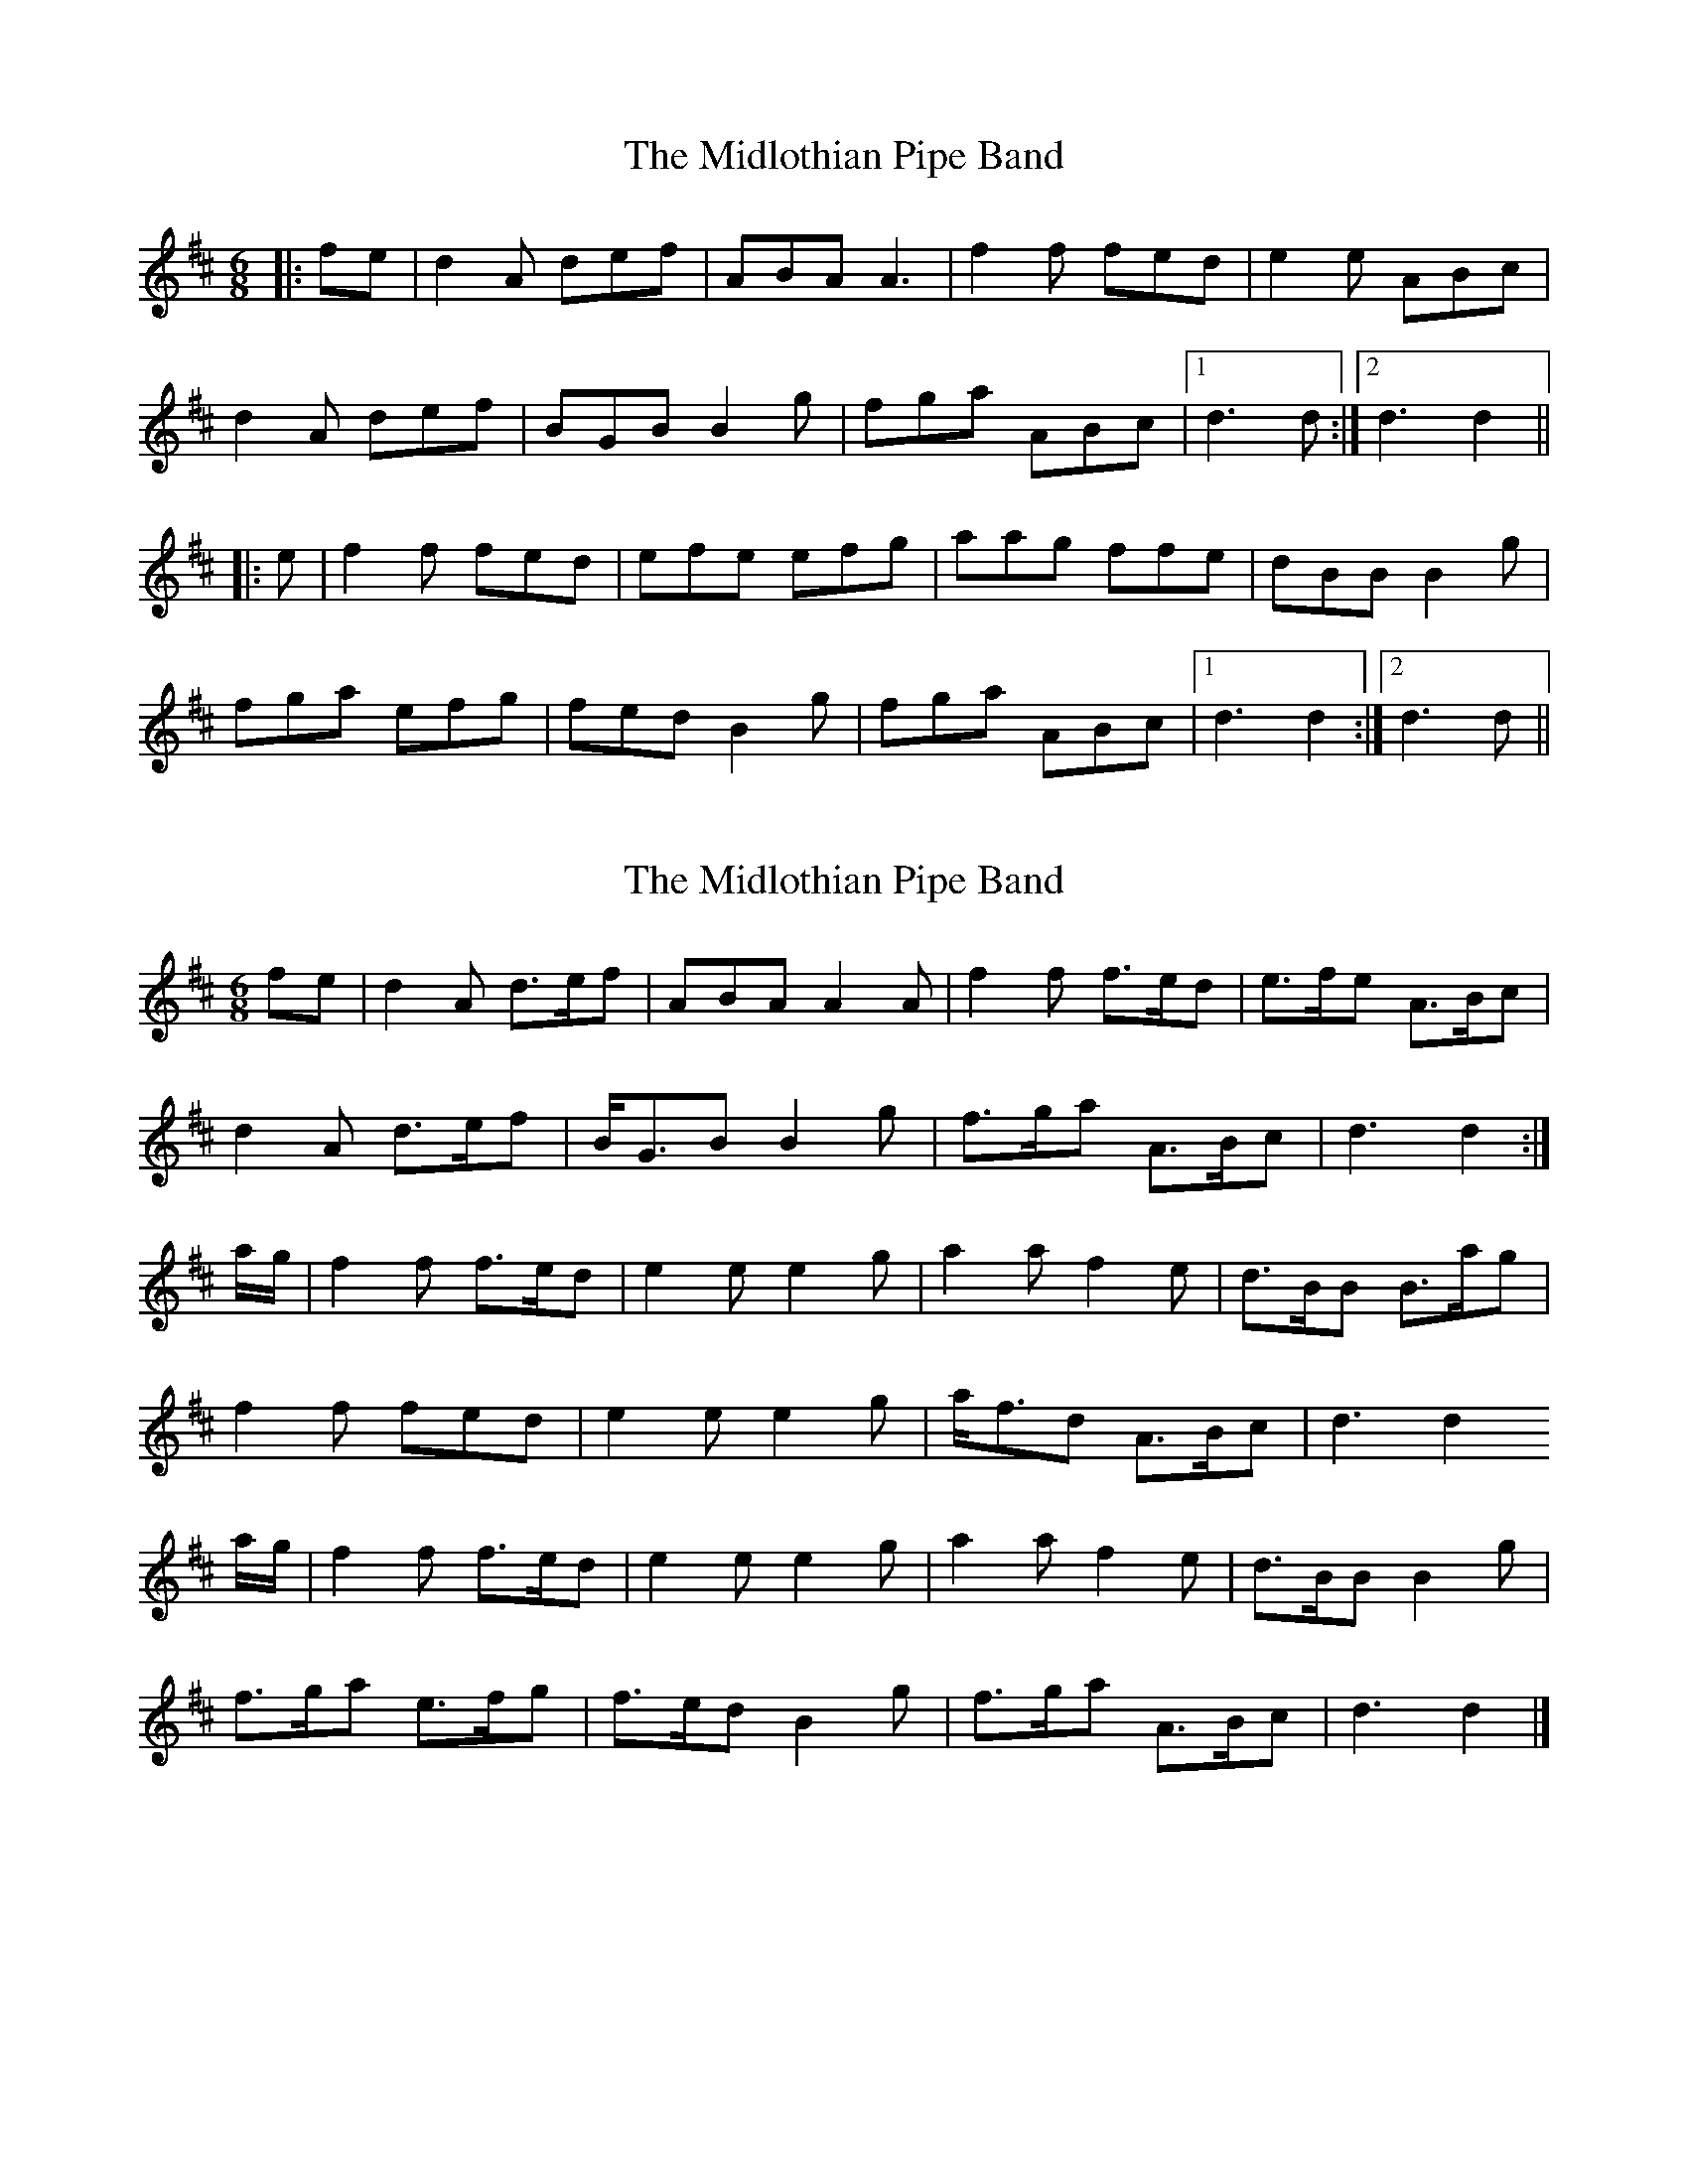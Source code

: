 X: 1
T: Midlothian Pipe Band, The
Z: Mix O'Lydian
S: https://thesession.org/tunes/9254#setting9254
R: jig
M: 6/8
L: 1/8
K: Dmaj
|:fe|d2A def|ABA A3|f2f fed|e2e ABc|
d2A def|BGB B2g|fga ABc|[1d3 d:|[2 d3 d2||
|:e|f2f fed|efe efg|aag ffe|dBB B2g|
fga efg|fed B2g|fga ABc|[1d3 d2:|[2 d3 d||
X: 2
T: Midlothian Pipe Band, The
Z: Mix O'Lydian
S: https://thesession.org/tunes/9254#setting19959
R: jig
M: 6/8
L: 1/8
K: Dmaj
fe | d2A d>ef | ABA A2A | f2f f>ed | e>fe A>Bc | d2A d>ef | B<GB B2g | f>ga A>Bc | d3 d2 :| a/g/ | f2f f>ed | e2e e2g | a2a f2e | d>BB B>ag | f2f fed | e2e e2g | a<fd A>Bc | d3 d2a/g/ | f2f f>ed | e2e e2g | a2a f2e | d>BB B2g | f>ga e>fg | f>ed B2g | f>ga A>Bc | d3 d2 |]
X: 3
T: Midlothian Pipe Band, The
Z: Mix O'Lydian
S: https://thesession.org/tunes/9254#setting19960
R: jig
M: 6/8
L: 1/8
K: Dmaj
f>e|:"D"d2A d>ef|A2A A2A|f2f f>ed|"A7"e>fe A>Bc|"D"d2A d>ef|"G"B>GB B2g|1 "D"d3-d>fe:|2 "D"d3-d>ag||"D"f2f f>ed|"A7"e2e e>fg|"D"a2a "G"f2e|d>BB B>a"A7"g|"D"f2f f>ed|"Em"e2e e>fg|"A7"f>ga A>Bc|"D"d3-d>"A7"ag|"D"f2f f>ed|"A7"e2e e>fg|"D"a2a "G"f2e|d>BB B>"A7"ag|"D"f>ga "A7"e>fg|"Bm"f>ed "G"B2g|"A7"f>ga A>Bc|"D"d3-d2|
